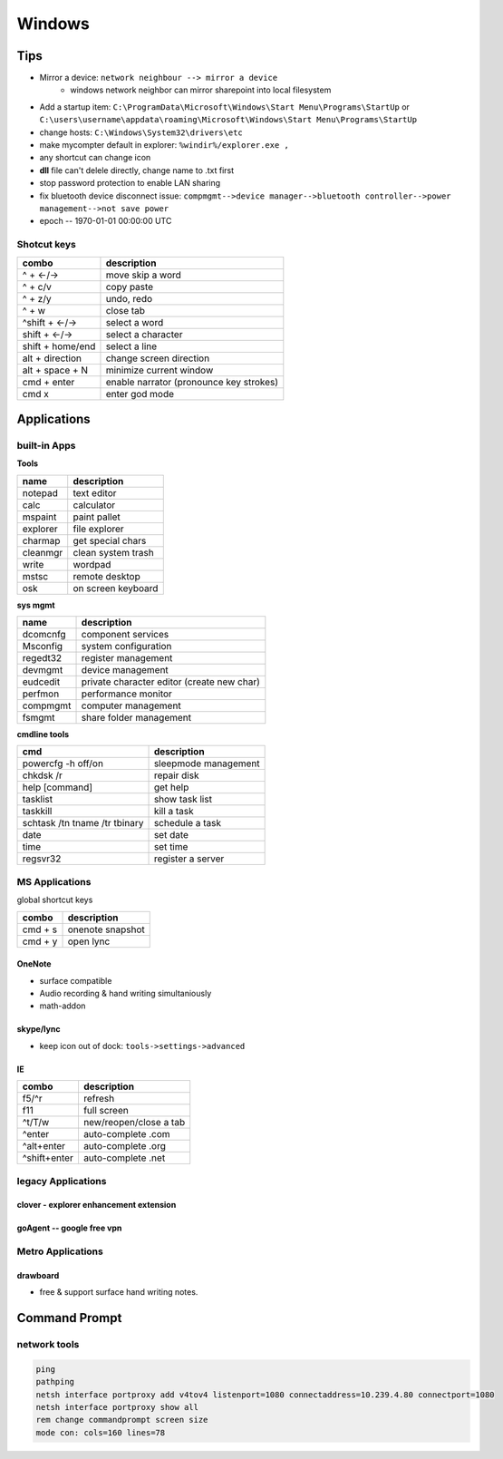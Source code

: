 =======
Windows
=======


Tips
====

- Mirror a device: ``network neighbour --> mirror a device``
    - windows network neighbor can mirror sharepoint into local filesystem
- Add a startup item: ``C:\ProgramData\Microsoft\Windows\Start Menu\Programs\StartUp`` or ``C:\users\username\appdata\roaming\Microsoft\Windows\Start Menu\Programs\StartUp``
- change hosts: ``C:\Windows\System32\drivers\etc``
- make mycompter default in explorer: ``%windir%/explorer.exe ,``
- any shortcut can change icon
- **dll** file can't delele directly, change name to .txt first
- stop password protection to enable LAN sharing
- fix bluetooth device disconnect issue: ``compmgmt-->device manager-->bluetooth controller-->power management-->not save power``
- epoch -- 1970-01-01 00:00:00 UTC

Shotcut keys
------------

================== ========================
combo              description
================== ========================
^ + <-/->          move skip a word
^ + c/v            copy paste
^ + z/y            undo, redo
^ + w              close tab
^shift + <-/->     select a word
shift + <-/->      select a character
shift + home/end   select a line
alt + direction    change screen direction
alt + space + N    minimize current window
cmd + enter        enable narrator (pronounce key strokes)
cmd x              enter god mode
================== ========================



Applications
============

built-in Apps
-------------

**Tools**

================== ===================
name               description
================== ===================
notepad            text editor
calc               calculator
mspaint            paint pallet
explorer           file explorer
charmap            get special chars
cleanmgr           clean system trash
write              wordpad
mstsc              remote desktop
osk                on screen keyboard
================== ===================


**sys mgmt**

================= ==================================
name              description
================= ==================================
dcomcnfg          component services
Msconfig          system configuration
regedt32          register management
devmgmt           device management
eudcedit          private character editor (create new char)
perfmon           performance monitor
compmgmt          computer management
fsmgmt            share folder management
================= ==================================

**cmdline tools**

================================ ======================
cmd                              description
================================ ======================
powercfg -h off/on               sleepmode management
chkdsk /r                        repair disk
help [command]                   get help
tasklist                         show task list
taskkill                         kill a task
schtask  /tn tname /tr tbinary   schedule a task
date                             set date
time                             set time
regsvr32                         register a server
================================ ======================






MS Applications
---------------


global shortcut keys

============== =================
combo          description
============== =================
cmd + s        onenote snapshot
cmd + y        open lync
============== =================



OneNote
^^^^^^^

- surface compatible
- Audio recording & hand writing simultaniously
- math-addon

skype/lync
^^^^^^^^^^

- keep icon out of dock: ``tools->settings->advanced``

IE
^^

============== =================
combo          description
============== =================
f5/^r          refresh
f11            full screen
^t/T/w         new/reopen/close a tab
^enter         auto-complete .com
^alt+enter     auto-complete .org
^shift+enter   auto-complete .net
============== =================




legacy Applications
-------------------

clover - explorer enhancement extension
^^^^^^^^^^^^^^^^^^^^^^^^^^^^^^^^^^^^^^^

goAgent -- google free vpn
^^^^^^^^^^^^^^^^^^^^^^^^^^






Metro Applications
------------------


drawboard
^^^^^^^^^

- free & support surface hand writing notes.




Command Prompt
==============


network tools
-------------

.. code-block:: bat

    ping
    pathping
    netsh interface portproxy add v4tov4 listenport=1080 connectaddress=10.239.4.80 connectport=1080
    netsh interface portproxy show all
    rem change commandprompt screen size
    mode con: cols=160 lines=78




